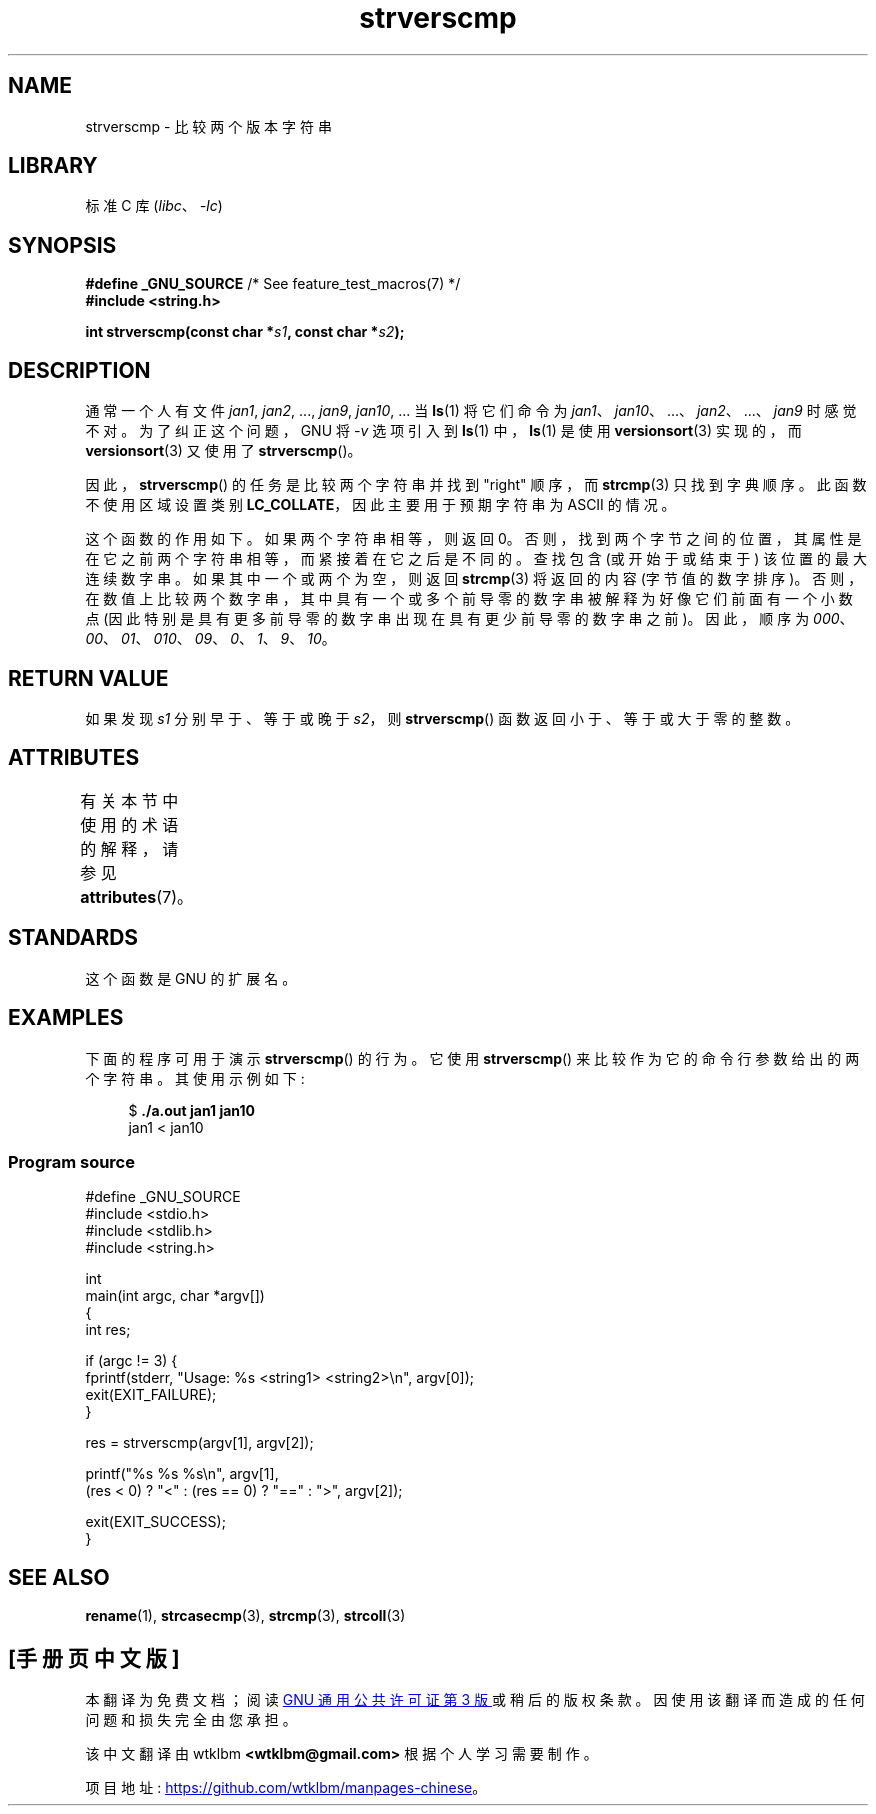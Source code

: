 .\" -*- coding: UTF-8 -*-
'\" t
.\" Copyright (C) 2001 Andries Brouwer <aeb@cwi.nl>
.\" and Copyright (C) 2016 Michael Kerrisk <mtk.manpages@gmail.com>
.\"
.\" SPDX-License-Identifier: Linux-man-pages-copyleft
.\"
.\"*******************************************************************
.\"
.\" This file was generated with po4a. Translate the source file.
.\"
.\"*******************************************************************
.TH strverscmp 3 2022\-12\-15 "Linux man\-pages 6.03" 
.SH NAME
strverscmp \- 比较两个版本字符串
.SH LIBRARY
标准 C 库 (\fIlibc\fP、\fI\-lc\fP)
.SH SYNOPSIS
.nf
\fB#define _GNU_SOURCE\fP         /* See feature_test_macros(7) */
\fB#include <string.h>\fP
.PP
\fBint strverscmp(const char *\fP\fIs1\fP\fB, const char *\fP\fIs2\fP\fB);\fP
.fi
.SH DESCRIPTION
.\" classical solution: "rename jan jan0 jan?"
通常一个人有文件 \fIjan1\fP, \fIjan2\fP, ..., \fIjan9\fP, \fIjan10\fP, ...  当 \fBls\fP(1) 将它们命令为
\fIjan1\fP、\fIjan10\fP、...、\fIjan2\fP、...、\fIjan9\fP 时感觉不对。 为了纠正这个问题，GNU 将 \fI\-v\fP 选项引入到
\fBls\fP(1) 中，\fBls\fP(1) 是使用 \fBversionsort\fP(3) 实现的，而 \fBversionsort\fP(3) 又使用了
\fBstrverscmp\fP()。
.PP
因此，\fBstrverscmp\fP() 的任务是比较两个字符串并找到 "right" 顺序，而 \fBstrcmp\fP(3) 只找到字典顺序。
此函数不使用区域设置类别 \fBLC_COLLATE\fP，因此主要用于预期字符串为 ASCII 的情况。
.PP
这个函数的作用如下。 如果两个字符串相等，则返回 0。 否则，找到两个字节之间的位置，其属性是在它之前两个字符串相等，而紧接着在它之后是不同的。
查找包含 (或开始于或结束于) 该位置的最大连续数字串。 如果其中一个或两个为空，则返回 \fBstrcmp\fP(3) 将返回的内容 (字节值的数字排序)。
否则，在数值上比较两个数字串，其中具有一个或多个前导零的数字串被解释为好像它们前面有一个小数点
(因此特别是具有更多前导零的数字串出现在具有更少前导零的数字串之前)。 因此，顺序为
\fI000\fP、\fI00\fP、\fI01\fP、\fI010\fP、\fI09\fP、\fI0\fP、\fI1\fP、\fI9\fP、\fI10\fP。
.SH "RETURN VALUE"
如果发现 \fIs1\fP 分别早于、等于或晚于 \fIs2\fP，则 \fBstrverscmp\fP() 函数返回小于、等于或大于零的整数。
.SH ATTRIBUTES
有关本节中使用的术语的解释，请参见 \fBattributes\fP(7)。
.ad l
.nh
.TS
allbox;
lbx lb lb
l l l.
Interface	Attribute	Value
T{
\fBstrverscmp\fP()
T}	Thread safety	MT\-Safe
.TE
.hy
.ad
.sp 1
.\" FIXME: The marking is different from that in the glibc manual,
.\" which has:
.\"
.\"     strverscmp: MT-Safe locale
.\"
.\" glibc manual says strverscmp should have marking locale because it calls
.\" isdigit() multiple times and isdigit() uses locale variable.
.\" But isdigit() has two implementations. With different compiling conditions,
.\" we may call isdigit() in macro, then strverscmp() should not have locale
.\" problem.
.SH STANDARDS
这个函数是 GNU 的扩展名。
.SH EXAMPLES
下面的程序可用于演示 \fBstrverscmp\fP() 的行为。 它使用 \fBstrverscmp\fP() 来比较作为它的命令行参数给出的两个字符串。
其使用示例如下:
.PP
.in +4n
.EX
$ \fB./a.out jan1 jan10\fP
jan1 < jan10
.EE
.in
.SS "Program source"
.\" SRC BEGIN (strverscmp.c)
\&
.EX
#define _GNU_SOURCE
#include <stdio.h>
#include <stdlib.h>
#include <string.h>

int
main(int argc, char *argv[])
{
    int res;

    if (argc != 3) {
        fprintf(stderr, "Usage: %s <string1> <string2>\en", argv[0]);
        exit(EXIT_FAILURE);
    }

    res = strverscmp(argv[1], argv[2]);

    printf("%s %s %s\en", argv[1],
           (res < 0) ? "<" : (res == 0) ? "==" : ">", argv[2]);

    exit(EXIT_SUCCESS);
}
.EE
.\" SRC END
.SH "SEE ALSO"
\fBrename\fP(1), \fBstrcasecmp\fP(3), \fBstrcmp\fP(3), \fBstrcoll\fP(3)
.PP
.SH [手册页中文版]
.PP
本翻译为免费文档；阅读
.UR https://www.gnu.org/licenses/gpl-3.0.html
GNU 通用公共许可证第 3 版
.UE
或稍后的版权条款。因使用该翻译而造成的任何问题和损失完全由您承担。
.PP
该中文翻译由 wtklbm
.B <wtklbm@gmail.com>
根据个人学习需要制作。
.PP
项目地址:
.UR \fBhttps://github.com/wtklbm/manpages-chinese\fR
.ME 。

